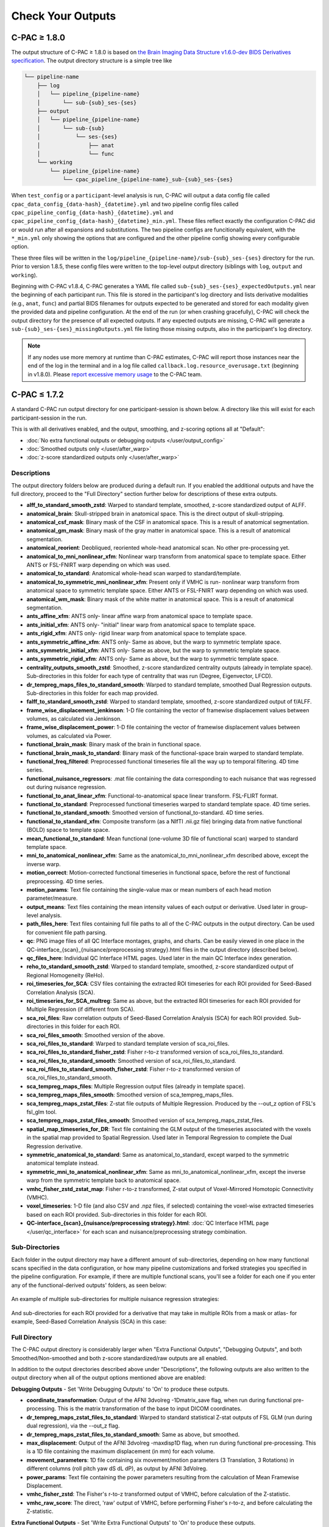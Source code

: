 Check Your Outputs
==================

.. _1.8-outputs:

C-PAC ≥ 1.8.0
^^^^^^^^^^^^^

The output structure of C-PAC ≥ 1.8.0 is based on `the Brain Imaging Data Structure v1.6.0-dev BIDS Derivatives specification <https://bids-specification.readthedocs.io/en/latest/05-derivatives/01-introduction.html>`_. The output directory structure is a simple tree like

.. versionchanged:: 1.8.5
   some output directory naming conventions

.. code-block:: text

   └── pipeline-name
       ├── log
       │   └── pipeline_{pipeline-name}
       │       └── sub-{sub}_ses-{ses}
       ├── output
       │   └── pipeline_{pipeline-name}
       │       └── sub-{sub}
       │           └── ses-{ses}
       │               ├── anat
       │               └── func
       └── working
           └── pipeline_{pipeline-name}
               └── cpac_pipeline_{pipeline-name}_sub-{sub}_ses-{ses}

.. versionchanged:: 1.8.5
   the location of ``cpac_*_config_*.yml`` files

When ``test_config`` or a ``participant``-level analysis is run, C-PAC will output a data config file called ``cpac_data_config_{data-hash}_{datetime}.yml`` and two pipeline config files called ``cpac_pipeline_config_{data-hash}_{datetime}.yml`` and ``cpac_pipeline_config_{data-hash}_{datetime}_min.yml``. These files reflect exactly the configuration C-PAC did or would run after all expansions and substitutions. The two pipeline configs are funcitionally equivalent, with the ``*_min.yml`` only showing the options that are configured and the other pipeline config showing every configurable option.

These three files will be written in the ``log/pipeline_{pipeline-name}/sub-{sub}_ses-{ses}`` directory for the run. Prior to version 1.8.5, these config files were written to the top-level output directory (siblings with ``log``, ``output`` and ``working``).

.. versionadded:: 1.8.4
   ``sub-{sub}_ses-{ses}_expectedOutputs.yml``

Beginning with C-PAC v1.8.4, C-PAC generates a YAML file called ``sub-{sub}_ses-{ses}_expectedOutputs.yml`` near the beginning of each participant run. This file is stored in the participant's log directory and lists derivative modalities (e.g., ``anat``, ``func``) and partial BIDS filenames for outputs expected to be generated and stored for each modality given the provided data and pipeline configuration. At the end of the run (or when crashing gracefully), C-PAC will check the output directory for the presence of all expected outputs. If any expected outputs are missing, C-PAC will generate a ``sub-{sub}_ses-{ses}_missingOutputs.yml`` file listing those missing outputs, also in the participant's log directory.


.. note::

   If any nodes use more memory at runtime than C-PAC estimates, C-PAC will report those instances near the end of the log in the terminal and in a log file called ``callback.log.resource_overusage.txt`` (beginning in v1.8.0). Please `report excessive memory usage <https://github.com/FCP-INDI/C-PAC/issues/new>`_ to the C-PAC team.

.. _1.7-outputs:

C-PAC ≤ 1.7.2
^^^^^^^^^^^^^

A standard C-PAC run output directory for one participant-session is shown below. A directory like this will exist for each participant-session in the run.

This is with all derivatives enabled, and the output, smoothing, and z-scoring options all at "Default":

* :doc:`No extra functional outputs or debugging outputs </user/output_config>`
* :doc:`Smoothed outputs only </user/after_warp>`
* :doc:`z-score standardized outputs only </user/after_warp>`

.. figure:: /_images/output_dir_default.png

Descriptions
------------

The output directory folders below are produced during a default run. If you enabled the additional outputs and have the full directory, proceed to the "Full Directory" section further below for descriptions of these extra outputs.

* **alff_to_standard_smooth_zstd**: Warped to standard template, smoothed, z-score standardized output of ALFF.
* **anatomical_brain**: Skull-stripped brain in anatomical space. This is the direct output of skull-stripping.
* **anatomical_csf_mask**: Binary mask of the CSF in anatomical space. This is a result of anatomical segmentation.
* **anatomical_gm_mask**: Binary mask of the gray matter in anatomical space. This is a result of anatomical segmentation.
* **anatomical_reorient**: Deobliqued, reoriented whole-head anatomical scan. No other pre-processing yet.
* **anatomical_to_mni_nonlinear_xfm**: Nonlinear warp transform from anatomical space to template space. Either ANTS or FSL-FNIRT warp depending on which was used.
* **anatomical_to_standard**: Anatomical whole-head scan warped to standard/template.
* **anatomical_to_symmetric_mni_nonlinear_xfm**: Present only if VMHC is run- nonlinear warp transform from anatomical space to symmetric template space. Either ANTS or FSL-FNIRT warp depending on which was used.
* **anatomical_wm_mask**: Binary mask of the white matter in anatomical space. This is a result of anatomical segmentation.
* **ants_affine_xfm**: ANTS only- linear affine warp from anatomical space to template space.
* **ants_initial_xfm**: ANTS only- "initial" linear warp from anatomical space to template space.
* **ants_rigid_xfm**: ANTS only- rigid linear warp from anatomical space to template space.
* **ants_symmetric_affine_xfm**: ANTS only- Same as above, but the warp to symmetric template space.
* **ants_symmetric_initial_xfm**: ANTS only- Same as above, but the warp to symmetric template space.
* **ants_symmetric_rigid_xfm**: ANTS only- Same as above, but the warp to symmetric template space.
* **centrality_outputs_smooth_zstd**: Smoothed, z-score standardized centrality outputs (already in template space). Sub-directories in this folder for each type of centrality that was run (Degree, Eigenvector, LFCD).
* **dr_tempreg_maps_files_to_standard_smooth**: Warped to standard template, smoothed Dual Regression outputs. Sub-directories in this folder for each map provided.
* **falff_to_standard_smooth_zstd**: Warped to standard template, smoothed, z-score standardized output of f/ALFF.
* **frame_wise_displacement_jenkinson**: 1-D file containing the vector of framewise displacement values between volumes, as calculated via Jenkinson.
* **frame_wise_displacement_power**: 1-D file containing the vector of framewise displacement values between volumes, as calculated via Power.
* **functional_brain_mask**: Binary mask of the brain in functional space.
* **functional_brain_mask_to_standard**: Binary mask of the functional-space brain warped to standard template.
* **functional_freq_filtered**: Preprocessed functional timeseries file all the way up to temporal filtering. 4D time series.
* **functional_nuisance_regressors**: .mat file containing the data corresponding to each nuisance that was regressed out during nuisance regression.
* **functional_to_anat_linear_xfm**: Functional-to-anatomical space linear transform. FSL-FLIRT format.
* **functional_to_standard**: Preprocessed functional timeseries warped to standard template space. 4D time series.
* **functional_to_standard_smooth**: Smoothed version of functional_to-standard. 4D time series.
* **functional_to_standard_xfm**: Composite transform (as a NIfTI .nii.gz file) bringing data from native functional (BOLD) space to template space.
* **mean_functional_to_standard**: Mean functional (one-volume 3D file of functional scan) warped to standard template space.
* **mni_to_anatomical_nonlinear_xfm**: Same as the anatomical_to_mni_nonlinear_xfm described above, except the inverse warp.
* **motion_correct**: Motion-corrected functional timeseries in functional space, before the rest of functional preprocessing. 4D time series.
* **motion_params**: Text file containing the single-value max or mean numbers of each head motion parameter/measure.
* **output_means**: Text files containing the mean intensity values of each output or derivative. Used later in group-level analysis.
* **path_files_here**: Text files containing full file paths to all of the C-PAC outputs in the output directory. Can be used for convenient file path parsing.
* **qc**: PNG image files of all QC Interface montages, graphs, and charts. Can be easily viewed in one place in the QC-interface_{scan}_{nuisance/preprocessing strategy}.html files in the output directory (described below).
* **qc_files_here**: Individual QC Interface HTML pages. Used later in the main QC Interface index generation.
* **reho_to_standard_smooth_zstd**: Warped to standard template, smoothed, z-score standardized output of Regional Homogeneity (ReHo).
* **roi_timeseries_for_SCA**: CSV files containing the extracted ROI timeseries for each ROI provided for Seed-Based Correlation Analysis (SCA).
* **roi_timeseries_for_SCA_multreg**: Same as above, but the extracted ROI timeseries for each ROI provided for Multiple Regression (if different from SCA).
* **sca_roi_files**: Raw correlation outputs of Seed-Based Correlation Analysis (SCA) for each ROI provided. Sub-directories in this folder for each ROI.
* **sca_roi_files_smooth**: Smoothed version of the above.
* **sca_roi_files_to_standard**: Warped to standard template version of sca_roi_files.
* **sca_roi_files_to_standard_fisher_zstd**: Fisher r-to-z transformed version of sca_roi_files_to_standard.
* **sca_roi_files_to_standard_smooth**: Smoothed version of sca_roi_files_to_standard.
* **sca_roi_files_to_standard_smooth_fisher_zstd**: Fisher r-to-z transformed version of sca_roi_files_to_standard_smooth.
* **sca_tempreg_maps_files**: Multiple Regression output files (already in template space).
* **sca_tempreg_maps_files_smooth**: Smoothed version of sca_tempreg_maps_files.
* **sca_tempreg_maps_zstat_files**: Z-stat file outputs of Multiple Regression. Produced by the --out_z option of FSL's fsl_glm tool.
* **sca_tempreg_maps_zstat_files_smooth**: Smoothed version of sca_tempreg_maps_zstat_files.
* **spatial_map_timeseries_for_DR**: Text file containing the GLM output of the timeseries associated with the voxels in the spatial map provided to Spatial Regression. Used later in Temporal Regression to complete the Dual Regression derivative.
* **symmetric_anatomical_to_standard**: Same as anatomical_to_standard, except warped to the symmetric anatomical template instead.
* **symmetric_mni_to_anatomical_nonlinear_xfm**: Same as mni_to_anatomical_nonlinear_xfm, except the inverse warp from the symmetric template back to anatomical space.
* **vmhc_fisher_zstd_zstat_map**: Fisher r-to-z transformed, Z-stat output of Voxel-Mirrored Homotopic Connectivity (VMHC).
* **voxel_timeseries**: 1-D file (and also CSV and .npz files, if selected) containing the voxel-wise extracted timeseries based on each ROI provided. Sub-directories in this folder for each ROI.
* **QC-interface_{scan}_{nuisance/preprocessing strategy}.html**: :doc:`QC Interface HTML page </user/qc_interface>` for each scan and nuisance/preprocessing strategy combination.

Sub-Directories
---------------

Each folder in the output directory may have a different amount of sub-directories, depending on how many functional scans specified in the data configuration, or how many pipeline customizations and forked strategies you specified in the pipeline configuration. For example, if there are multiple functional scans, you'll see a folder for each one if you enter any of the functional-derived outputs' folders, as seen below:

.. figure:: /_images/output_dir_scans.png

An example of multiple sub-directories for multiple nuisance regression strategies:

.. figure:: /_images/output_dir_strats.png

And sub-directories for each ROI provided for a derivative that may take in multiple ROIs from a mask or atlas- for example, Seed-Based Correlation Analysis (SCA) in this case:

.. figure:: /_images/output_dir_masks.png

Full Directory
--------------

The C-PAC output directory is considerably larger when "Extra Functional Outputs", "Debugging Outputs", and both Smoothed/Non-smoothed and both z-score standardized/raw outputs are all enabled.

In addition to the output directories described above under "Descriptions", the following outputs are also written to the output directory when all of the output options mentioned above are enabled:

**Debugging Outputs** - Set 'Write Debugging Outputs' to 'On' to produce these outputs.

* **coordinate_transformation**: Output of the AFNI 3dvolreg -1Dmatrix_save flag, when run during functional pre-processing. This is the matrix transformation of the base to input DICOM coordinates.
* **dr_tempreg_maps_zstat_files_to_standard**: Warped to standard statistical Z-stat outputs of FSL GLM (run during dual regression), via the --out_z flag.
* **dr_tempreg_maps_zstat_files_to_standard_smooth**: Same as above, but smoothed.
* **max_displacement**: Output of the AFNI 3dvolreg -maxdisp1D flag, when run during functional pre-processing. This is a 1D file containing the maximum displacement (in mm) for each volume.
* **movement_parameters**: 1D file containing six movement/motion parameters (3 Translation, 3 Rotations) in different columns (roll pitch yaw dS dL dP), as output by AFNI 3dVolreg.
* **power_params**: Text file containing the power parameters resulting from the calculation of Mean Framewise Displacement.
* **vmhc_fisher_zstd**: The Fisher's r-to-z transformed output of VMHC, before calculation of the Z-statistic.
* **vmhc_raw_score**: The direct, 'raw' output of VMHC, before performing Fisher's r-to-z, and before calculating the Z-statistic.

**Extra Functional Outputs** - Set 'Write Extra Functional Outputs' to 'On' to produce these outputs.

* **functional_nuisance_residuals**: A NIfTI (.nii) file of the pre-processed functional time series produced directly after nuisance regression is performed. 4D time series.
* **functional_nuisance_residuals_smooth**: Smoothed version of functional_nuisance_residuals. 4D time series.
* **functional_preprocessed**: The functional time series produced directly after initial functional pre-processing (de-obliquing, re-orienting, motion correction, functional skull-stripping, and image intensity normalization). In native space. 4D time series.
* **functional_preprocessed_mask**: A binary mask of the functional_preprocessed output. In native space.
* **mean_functional**: The mean of the functional time-series taken over the time course. Presented as a single-volume NifTI file.
* **mean_functional_in_anat**: The mean of the functional time-series, registered/warped to anatomical (T1) space.
* **motion_correct_to_standard**: Motion-corrected functional timeseries in template space, before the rest of functional preprocessing. 4D time series.
* **motion_correct_to_standard_smooth**: Motion-corrected functional timeseries in template space, before the rest of functional preprocessing, but smoothed. 4D time series.
* **slice_time_corrected**: The functional time-series after slice-time correction. 4D time series.

**Non-smoothed** - Set 'Run Smoothing' to either 'Off' or 'On/Off' to produce these outputs.

* **alff_to_standard_zstd**: Warped-to-standard, z-scored output of ALFF, without smoothing.
* **dr_tempreg_maps_files_to_standard**: Warped to standard, non-smoothed Dual Regression outputs. Sub-directories in this folder for each map provided.
* **falff_to_standard_zstd**: Warped to standard, z-scored outputs of f/ALFF, without smoothing.
* **reho_to_standard_zstd**: Warped to standard, z-scored outputs of ReHo, without smoothing.

**Raw scores (before z-scoring)** - Set 'z-score Standardize Derivatives' to either 'Off' or 'On/Off' to produce these outputs.

* **alff_to_standard_smooth**: Warped-to-standard, smoothed output of ALFF, without z-scoring.
* **falff_to_standard_smooth**: Warped to standard, smoothed output of f/ALFF, without z-scoring.
* **reho_to_standard_smooth**: Warped to standard, smoothed output of ReHo, without z-scoring.

**Both non-smoothed and raw scores** - Both 'Run Smoothing' and 'z-score Standardize Derivatives' set to either 'Off' or 'On/Off'.

* **alff_to_standard**: Warped to standard output of ALFF, without smoothing and without z-scoring.
* **falff_to_standard**: Warped to standard output of f/ALFF, without smoothing and without z-scoring.
* **reho_to_standard**: Warped to standard output of ReHo, without smoothing and without z-scoring.

**Native space (not warped to standard)** - Set 'Run Functional to Template Registration' to 'On/Off' to produce these outputs.

* **alff**: The direct output of ALFF, before warping to standard space.
* **falff**: The direct output of f/ALFF, before warping to standard space.
* **reho**: The direct output of ReHo, before warping to standard space.

Visual Quality Control
----------------------

C-PAC's data quality control (QC) interface allows you to take a quick glance at the overall quality of your results (registration quality, signal-to-noise ratio, movement plots, computed derivative histograms, etc.). In its current form, the QC interface is a collection of HTML pages - one for each participant-scan-nuisance regression strategy combination, and they can be found in the Output Directory under each participant's directory level.

**Upcoming Additions**

In future releases, more visualizations will be introduced, and the QC pages will be integrated into an easy-to-use dashboard that is updated throughout the process of your C-PAC run, and also provides information on the status of the pipeline. As always, we greatly appreciate any `ideas, suggestions, or items on your wishlist <https://github.com/FCP-INDI/C-PAC/issues/new?assignees=&labels=enhancement%2Cuser-reported&template=feature_request.yml&title=%E2%9C%A8+%5BUser-requested+Feature%5D>`_ and `take them into consideration <https://neurostars.org/tag/cpac>`_.

Quick Look
----------

**Skull-stripping and Segmentation Quality**

.. figure:: /_images/qc_interface1.png

**Head Movement Measures**

.. figure:: /_images/qc_interface2.png

**Quick View of Derivatives**

.. figure:: /_images/qc_interface3.png

**With Histograms**

.. figure:: /_images/qc_interface4.png